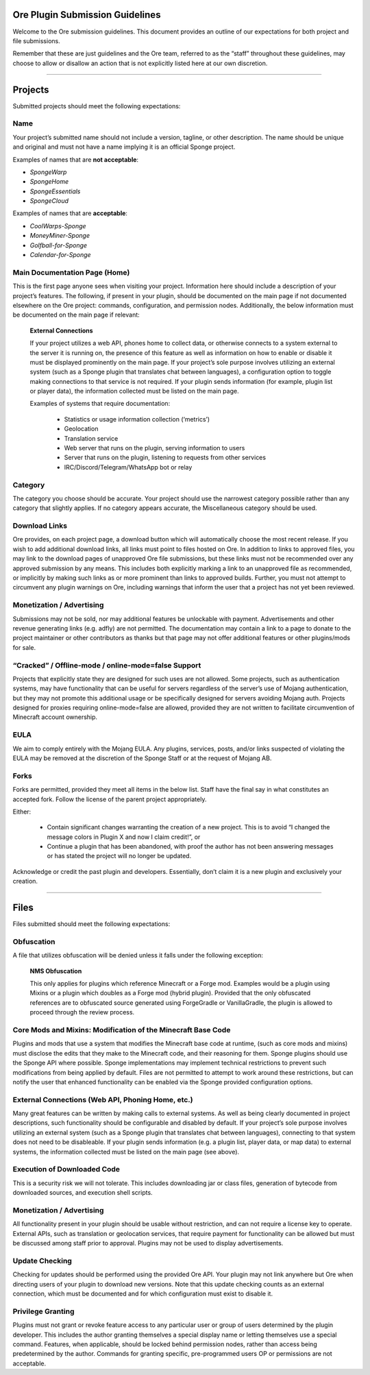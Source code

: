 ================================
Ore Plugin Submission Guidelines
================================

Welcome to the Ore submission guidelines. This document provides an outline of our expectations for both project and file submissions.

Remember that these are just guidelines and the Ore team, referred to as the “staff” throughout these guidelines, may choose to allow
or disallow an action that is not explicitly listed here at our own discretion. 

--------

========
Projects
========

Submitted projects should meet the following expectations:


Name
~~~~

Your project’s submitted name should not include a version, tagline, or other description. The name should be unique and original
and must not have a name implying it is an official Sponge project.

Examples of names that are **not acceptable**:

- *SpongeWarp*
- *SpongeHome*
- *SpongeEssentials*
- *SpongeCloud*

Examples of names that are **acceptable**:

- *CoolWarps-Sponge*
- *MoneyMiner-Sponge*
- *Golfball-for-Sponge*
- *Calendar-for-Sponge*

Main Documentation Page (Home)
~~~~~~~~~~~~~~~~~~~~~~~~~~~~~~

This is the first page anyone sees when visiting your project. Information here should include a description of your project’s
features. The following, if present in your plugin, should be documented on the main page if not documented elsewhere on the Ore
project: commands, configuration, and permission nodes. Additionally, the below information must be documented on the main page
if relevant:


    **External Connections**

    If your project utilizes a web API, phones home to collect data, or otherwise connects to a system external to the server it is
    running on, the presence of this feature as well as information on how to enable or disable it must be displayed prominently on
    the main page. If your project’s sole purpose involves utilizing an external system (such as a Sponge plugin that translates
    chat between languages), a configuration option to toggle making connections to that service is not required. If your plugin
    sends information (for example, plugin list or player data), the information collected must be listed on the main page.

    Examples of systems that require documentation:

     - Statistics or usage information collection (‘metrics’)
     - Geolocation
     - Translation service
     - Web server that runs on the plugin, serving information to users
     - Server that runs on the plugin, listening to requests from other services
     - IRC/Discord/Telegram/WhatsApp bot or relay


Category
~~~~~~~~

The category you choose should be accurate. Your project should use the narrowest category possible rather than any category that
slightly applies. If no category appears accurate, the Miscellaneous category should be used.


Download Links
~~~~~~~~~~~~~~

Ore provides, on each project page, a download button which will automatically choose the most recent release. If you wish to add
additional download links, all links must point to files hosted on Ore. In addition to links to approved files, you may link to
the download pages of unapproved Ore file submissions, but these links must not be recommended over any approved submission by
any means. This includes both explicitly marking a link to an unapproved file as recommended, or implicitly by making such links
as or more prominent than links to approved builds. Further, you must not attempt to circumvent any plugin warnings on Ore,
including warnings that inform the user that a project has not yet been reviewed.


Monetization / Advertising
~~~~~~~~~~~~~~~~~~~~~~~~~~

Submissions may not be sold, nor may additional features be unlockable with payment. Advertisements and other revenue generating
links (e.g. adfly) are not permitted. The documentation may contain a link to a page to donate to the project maintainer or
other contributors as thanks but that page may not offer additional features or other plugins/mods for sale. 


“Cracked” / Offline-mode / online-mode=false Support
~~~~~~~~~~~~~~~~~~~~~~~~~~~~~~~~~~~~~~~~~~~~~~~~~~~~

Projects that explicitly state they are designed for such uses are not allowed. Some projects, such as authentication systems,
may have functionality that can be useful for servers regardless of the server’s use of Mojang authentication, but they may not
promote this additional usage or be specifically designed for servers avoiding Mojang auth. Projects designed for proxies
requiring online-mode=false are allowed, provided they are not written to facilitate circumvention of Minecraft account ownership.


EULA
~~~~

We aim to comply entirely with the Mojang EULA. Any plugins, services, posts, and/or links suspected of violating the EULA may
be removed at the discretion of the Sponge Staff or at the request of Mojang AB.


Forks
~~~~~

Forks are permitted, provided they meet all items in the below list. Staff have the final say in what constitutes an accepted fork.
Follow the license of the parent project appropriately.

Either:

 - Contain significant changes warranting the creation of a new project. This is to avoid “I changed the message colors in
   Plugin X and now I claim credit!”, or
 - Continue a plugin that has been abandoned, with proof the author has not been answering messages or has stated the project
   will no longer be updated.

Acknowledge or credit the past plugin and developers. Essentially, don’t claim it is a new plugin and exclusively your creation.

--------

=====
Files
=====

Files submitted should meet the following expectations:


Obfuscation
~~~~~~~~~~~

A file that utilizes obfuscation will be denied unless it falls under the following exception:

    **NMS Obfuscation**

    This only applies for plugins which reference Minecraft or a Forge mod. Examples would be a plugin using Mixins or a plugin
    which doubles as a Forge mod (hybrid plugin). Provided that the only obfuscated references are to obfuscated source generated
    using ForgeGradle or VanillaGradle, the plugin is allowed to proceed through the review process.


Core Mods and Mixins: Modification of the Minecraft Base Code
~~~~~~~~~~~~~~~~~~~~~~~~~~~~~~~~~~~~~~~~~~~~~~~~~~~~~~~~~~~~~

Plugins and mods that use a system that modifies the Minecraft base code at runtime, (such as core mods and mixins) must disclose
the edits that they make to the Minecraft code, and their reasoning for them. Sponge plugins should use the Sponge API where
possible. Sponge implementations may implement technical restrictions to prevent such modifications from being applied by default.
Files are not permitted to attempt to work around these restrictions, but can notify the user that enhanced functionality can be
enabled via the Sponge provided configuration options.


External Connections (Web API, Phoning Home, etc.)
~~~~~~~~~~~~~~~~~~~~~~~~~~~~~~~~~~~~~~~~~~~~~~~~~~

Many great features can be written by making calls to external systems. As well as being clearly documented in project descriptions,
such functionality should be configurable and disabled by default. If your project’s sole purpose involves utilizing an external
system (such as a Sponge plugin that translates chat between languages), connecting to that system does not need to be disableable.
If your plugin sends information (e.g. a plugin list, player data, or map data) to external systems, the information collected
must be listed on the main page (see above).


Execution of Downloaded Code
~~~~~~~~~~~~~~~~~~~~~~~~~~~~

This is a security risk we will not tolerate. This includes downloading jar or class files, generation of bytecode from downloaded
sources, and execution shell scripts.


Monetization / Advertising
~~~~~~~~~~~~~~~~~~~~~~~~~~

All functionality present in your plugin should be usable without restriction, and can not require a license key to operate.
External APIs, such as translation or geolocation services, that require payment for functionality can be allowed but must be
discussed among staff prior to approval. Plugins may not be used to display advertisements.


Update Checking
~~~~~~~~~~~~~~~

Checking for updates should be performed using the provided Ore API. Your plugin may not link anywhere but Ore when directing
users of your plugin to download new versions. Note that this update checking counts as an external connection, which must be
documented and for which configuration must exist to disable it.

Privilege Granting
~~~~~~~~~~~~~~~~~~

Plugins must not grant or revoke feature access to any particular user or group of users determined by the plugin developer. 
This includes the author granting themselves a special display name or letting themselves use a special command. Features,
when applicable, should be locked behind permission nodes, rather than access being predetermined by the author. Commands
for granting specific, pre-programmed users OP or permissions are not acceptable.

